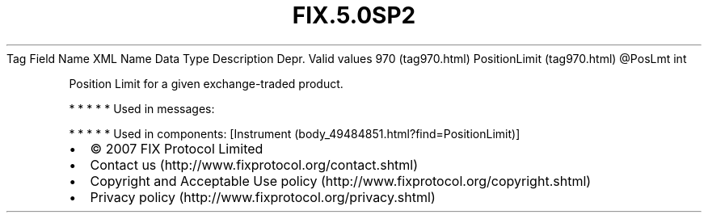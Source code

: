 .TH FIX.5.0SP2 "" "" "Tag #970"
Tag
Field Name
XML Name
Data Type
Description
Depr.
Valid values
970 (tag970.html)
PositionLimit (tag970.html)
\@PosLmt
int
.PP
Position Limit for a given exchange-traded product.
.PP
   *   *   *   *   *
Used in messages:
.PP
   *   *   *   *   *
Used in components:
[Instrument (body_49484851.html?find=PositionLimit)]

.PD 0
.P
.PD

.PP
.PP
.IP \[bu] 2
© 2007 FIX Protocol Limited
.IP \[bu] 2
Contact us (http://www.fixprotocol.org/contact.shtml)
.IP \[bu] 2
Copyright and Acceptable Use policy (http://www.fixprotocol.org/copyright.shtml)
.IP \[bu] 2
Privacy policy (http://www.fixprotocol.org/privacy.shtml)
